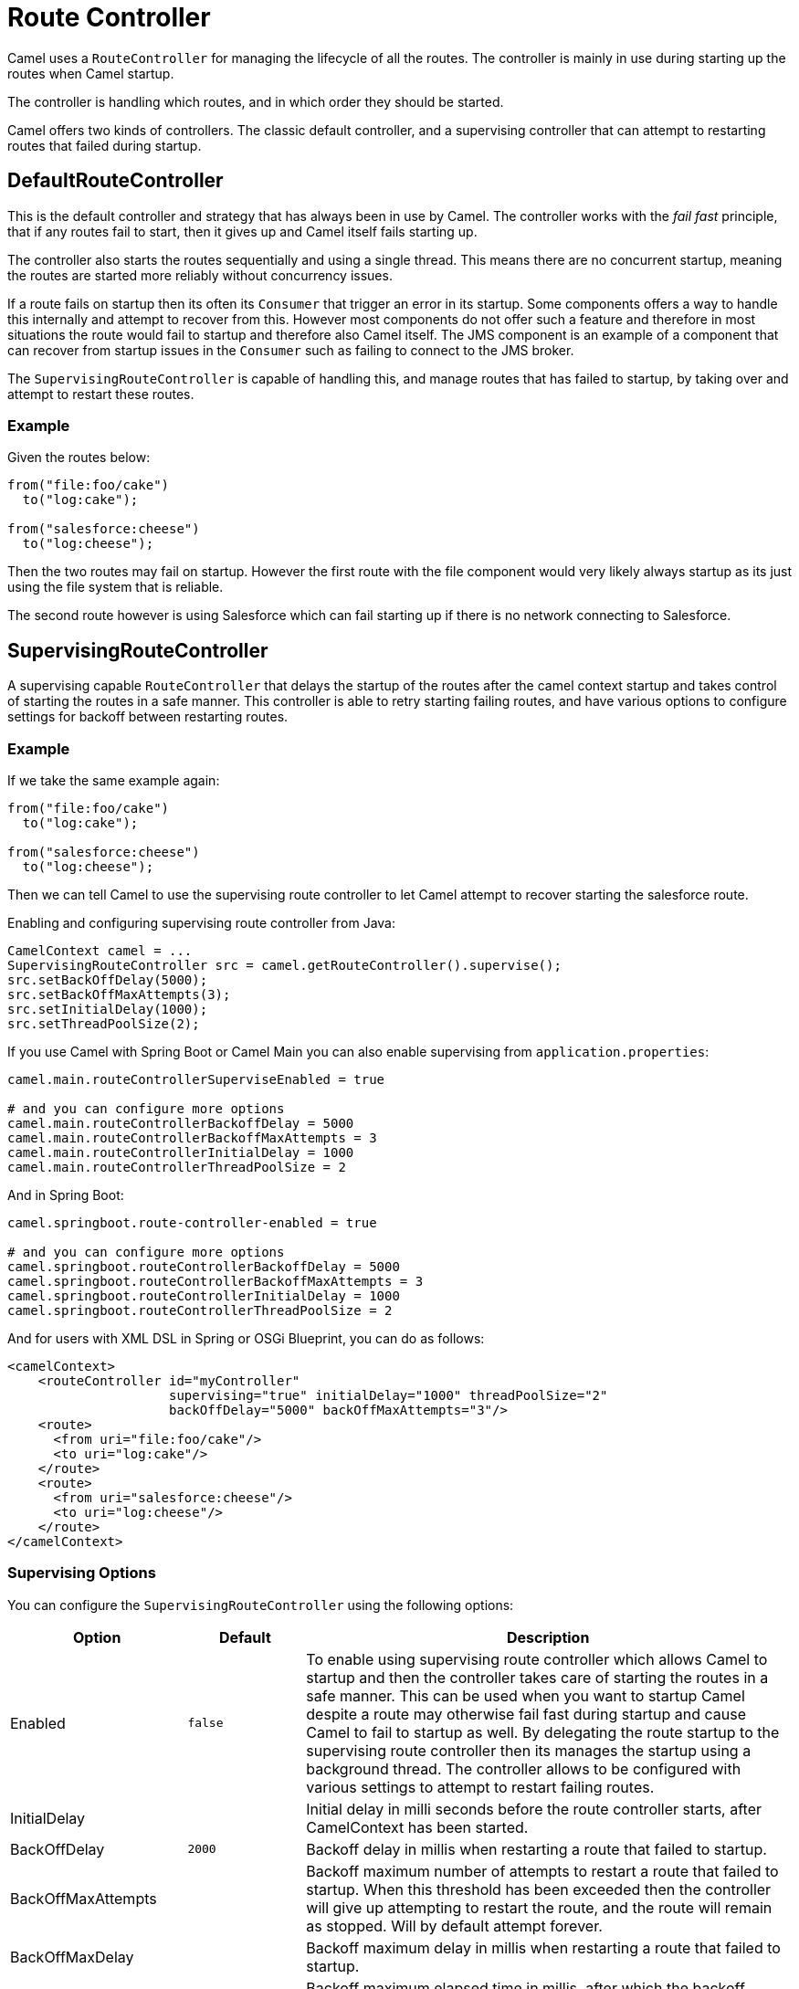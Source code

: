 [[RouteController]]
= Route Controller

Camel uses a `RouteController` for managing the lifecycle of all the routes.
The controller is mainly in use during starting up the routes when Camel startup.

The controller is handling which routes, and in which order they should be started.

Camel offers two kinds of controllers. The classic default controller, and a supervising
controller that can attempt to restarting routes that failed during startup.

== DefaultRouteController

This is the default controller and strategy that has always been in use by Camel.
The controller works with the _fail fast_ principle, that if any routes fail to
start, then it gives up and Camel itself fails starting up.

The controller also starts the routes sequentially and using a single thread.
This means there are no concurrent startup, meaning the routes are started
more reliably without concurrency issues.

If a route fails on startup then its often its `Consumer` that trigger an error
in its startup. Some components offers a way to handle this internally and
attempt to recover from this. However most components do not offer such a feature
and therefore in most situations the route would fail to startup and therefore
also Camel itself. The JMS component is an example of a component that can
recover from startup issues in the `Consumer` such as failing to connect to the JMS broker.

The `SupervisingRouteController` is capable of handling this, and manage routes
that has failed to startup, by taking over and attempt to restart these routes.

=== Example

Given the routes below:

[source,java]
----
from("file:foo/cake")
  to("log:cake");

from("salesforce:cheese")
  to("log:cheese");
----

Then the two routes may fail on startup. However the first route with the file component
would very likely always startup as its just using the file system that is reliable.

The second route however is using Salesforce which can fail starting up if there is no network
connecting to Salesforce.

== SupervisingRouteController

A supervising capable `RouteController` that delays the startup of the routes
after the camel context startup and takes control of starting the routes in a safe manner.
This controller is able to retry starting failing routes, and have various options to configure
settings for backoff between restarting routes.

=== Example

If we take the same example again:

[source,java]
----
from("file:foo/cake")
  to("log:cake");

from("salesforce:cheese")
  to("log:cheese");
----

Then we can tell Camel to use the supervising route controller to let Camel attempt to
recover starting the salesforce route.

Enabling and configuring supervising route controller from Java:

[source,java]
-----
CamelContext camel = ...
SupervisingRouteController src = camel.getRouteController().supervise();
src.setBackOffDelay(5000);
src.setBackOffMaxAttempts(3);
src.setInitialDelay(1000);
src.setThreadPoolSize(2);
-----

If you use Camel with Spring Boot or Camel Main you can also enable supervising
from `application.properties`:

[source,properties]
----
camel.main.routeControllerSuperviseEnabled = true

# and you can configure more options
camel.main.routeControllerBackoffDelay = 5000
camel.main.routeControllerBackoffMaxAttempts = 3
camel.main.routeControllerInitialDelay = 1000
camel.main.routeControllerThreadPoolSize = 2
----

And in Spring Boot:

[source,properties]
----
camel.springboot.route-controller-enabled = true

# and you can configure more options
camel.springboot.routeControllerBackoffDelay = 5000
camel.springboot.routeControllerBackoffMaxAttempts = 3
camel.springboot.routeControllerInitialDelay = 1000
camel.springboot.routeControllerThreadPoolSize = 2
----

And for users with XML DSL in Spring or OSGi Blueprint, you can do as follows:

[source,xml]
----
<camelContext>
    <routeController id="myController"
                     supervising="true" initialDelay="1000" threadPoolSize="2"
                     backOffDelay="5000" backOffMaxAttempts="3"/>
    <route>
      <from uri="file:foo/cake"/>
      <to uri="log:cake"/>
    </route>
    <route>
      <from uri="salesforce:cheese"/>
      <to uri="log:cheese"/>
    </route>
</camelContext>
----

=== Supervising Options

You can configure the `SupervisingRouteController` using the following options:

[width="100%",cols="10%,20%,70%",options="header",]
|=======================================================================
| Option | Default | Description
| Enabled | `false` | To enable using supervising route controller which allows Camel to startup and then the controller takes care of starting the routes in a safe manner. This can be used when you want to startup Camel despite a route may otherwise fail fast during startup and cause Camel to fail to startup as well. By delegating the route startup to the supervising route controller then its manages the startup using a background thread. The controller allows to be configured with various settings to attempt to restart failing routes.
| InitialDelay | | Initial delay in milli seconds before the route controller starts, after CamelContext has been started.
| BackOffDelay | `2000` | Backoff delay in millis when restarting a route that failed to startup.
| BackOffMaxAttempts | | Backoff maximum number of attempts to restart a route that failed to startup. When this threshold has been exceeded then the controller will give up attempting to restart the route, and the route will remain as stopped. Will by default attempt forever.
| BackOffMaxDelay | | Backoff maximum delay in millis when restarting a route that failed to startup.
| BackOffMaxElapsedTime | | Backoff maximum elapsed time in millis, after which the backoff should be considered exhausted and no more attempts should be made.
| BackOffMultiplier | 1.0 | Backoff multiplier to use for exponential backoff. This is used to extend the delay between restart attempts.
| ExcludeRoutes | | Pattern for filtering routes to be included as supervised. The pattern is matching on route id, and endpoint uri for the route. Multiple patterns can be separated by comma. For example to include all kafka routes, you can say kafka:. And to include routes with specific route ids myRoute,myOtherRoute. The pattern supports wildcards and uses the matcher from org.apache.camel.support.PatternHelper#matchPattern.
| IncludeRoutes | | Pattern for filtering routes to be excluded as supervised. The pattern is matching on route id, and endpoint uri for the route. Multiple patterns can be separated by comma. For example to exclude all JMS routes, you can say jms:. And to exclude routes with specific route ids mySpecialRoute,myOtherSpecialRoute. The pattern supports wildcards and uses the matcher from org.apache.camel.support.PatternHelper#matchPattern.
| ThreadPoolSize | `1` | The number of threads used by the route controller scheduled thread pool that are used for restarting routes. The pool uses 1 thread by default, but you can increase this to allow the controller to concurrently attempt to restart multiple routes in case more than one route has problems starting.
|=======================================================================

=== Filtering routes to fail fast

When using supervising route controller, then all routes would by default be supervised
and allow Camel to startup successfully; even if one ore more routes would fail to startup.
This is because the supervising will handle those failed routes and attempt to restart
them in the background (with backoff).

You may have a critical route which must always startup, and if not, cause Camel itself to fail starting.
This can be done by filter the route from the supervising with the include/exclude options.

=== Example

Given the routes below:

[source,java]
----
from("file:foo/cake")
  to("log:cake");

from("salesforce:cheese")
  to("log:cheese");

from("aws-s3:foo")
  .to("log:foo")

----

Then suppose we should fail fast if any AWS routes fails to starup. This can be done
by excluding by pattern `aws*` (uri or route id)

[source,java]
-----
camel.springboot.routeControllerExcludeRoutes = aws*
-----

== JMX management

The route controllers are manageable in JMX, where you can find their MBean under the `routecontrollers` node.

== See Also

When Camel is shutting down, then its xref:graceful-shutdown.adoc[Graceful Shutdown]
that handles this to ensure all the routes are shutdown graceful and safely.
